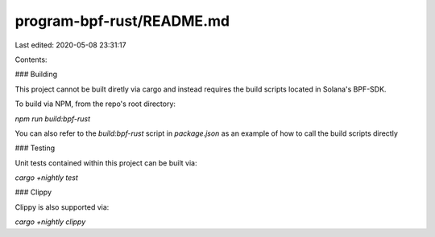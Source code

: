 program-bpf-rust/README.md
==========================

Last edited: 2020-05-08 23:31:17

Contents:

.. code-block:: md

    
### Building

This project cannot be built diretly via cargo and instead requires the build scripts located in Solana's BPF-SDK.

To build via NPM, from the repo's root directory:

`npm run build:bpf-rust`

You can also refer to the `build:bpf-rust` script in `package.json` as an example of how to call the build scripts directly

### Testing

Unit tests contained within this project can be built via:

`cargo +nightly test`

### Clippy

Clippy is also supported via:

`cargo +nightly clippy`


